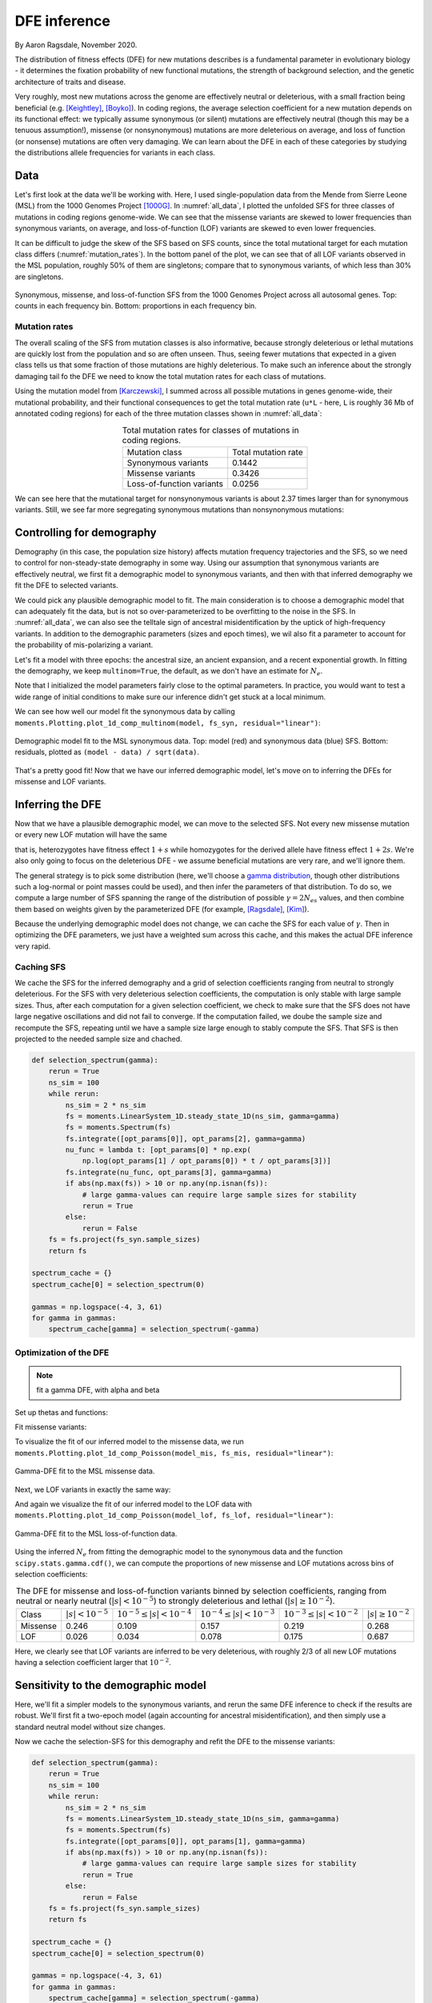=============
DFE inference
=============
.. jupyter-kernel:: python3

By Aaron Ragsdale, November 2020.

The distribution of fitness effects (DFE) for new mutations describes is a fundamental
parameter in evolutionary biology - it determines the fixation probability of new
functional mutations, the strength of background selection, and the genetic architecture
of traits and disease.

Very roughly, most new mutations across the genome are effectively neutral or
deleterious, with a small fraction being beneficial (e.g. [Keightley]_, [Boyko]_).
In coding regions, the average selection coefficient for a new mutation depends on
its functional effect: we typically assume synonymous (or silent) mutations are
effectively neutral (though this may be a tenuous assumption!), missense (or
nonsynonymous) mutations are more deleterious on average, and loss of function
(or nonsense) mutations are often very damaging. We can learn about the DFE in
each of these categories by studying the distributions allele frequencies for variants
in each class.

****
Data
****

Let's first look at the data we'll be working with. Here, I used single-population data
from the Mende from Sierre Leone (MSL) from the 1000 Genomes Project [1000G]_. In
:numref:`all_data`, I plotted the unfolded SFS for three classes of mutations 
in coding regions genome-wide. We can see that the missense variants are skewed
to lower frequencies than synonymous variants, on average, and loss-of-function
(LOF) variants are skewed to even lower frequencies.

It can be difficult to judge the skew of the SFS based on SFS counts, since the total
mutational target for each mutation class differs (:numref:`mutation_rates`). In the
bottom panel of the plot, we can see that of all LOF variants observed in the MSL
population, roughly 50% of them are singletons; compare that to synonymous variants,
of which less than 30% are singletons.

.. _all_data:
.. figure:: ../figures/msl_spectra.png
    :align: center

    Synonymous, missense, and loss-of-function SFS from the 1000 Genomes Project
    across all autosomal genes. Top: counts in each frequency bin. Bottom: proportions
    in each frequency bin.


Mutation rates
--------------

The overall scaling of the SFS from mutation classes is also informative, because
strongly deleterious or lethal mutations are quickly lost from the population and
so are often unseen. Thus, seeing fewer mutations that expected in a given class
tells us that some fraction of those mutations are highly deleterious. To make such
an inference about the strongly damaging tail fo the DFE we need to know the
total mutation rates for each class of mutations.

Using the mutation model from [Karczewski]_, I summed across all possible mutations in
genes genome-wide, their mutational probability, and their functional consequences to
get the total mutation rate (``u*L`` - here, ``L`` is roughly 36 Mb of annotated coding
regions) for each of the three mutation classes shown in :numref:`all_data`:

.. _mutation_rates:
.. list-table:: Total mutation rates for classes of mutations in coding regions.
    :align: center

    * - Mutation class
      - Total mutation rate
    * - Synonymous variants
      - 0.1442
    * - Missense variants
      - 0.3426
    * - Loss-of-function variants
      - 0.0256

We can see here that the mutational target for nonsynonymous variants is about 2.37
times larger than for synonymous variants. Still, we see far more segregating
synonymous mutations than nonsynonymous mutations:

.. jupyter-execute::

    import moments
    import pickle
    import numpy as np

    # note that these frequency spectra are saved in the docs directory of the moments
    # repository: https://bitbucket.org/simongravel/moments/src/master/docs/data/
    data = pickle.load(open("./data/msl_data.bp", "rb"))

    fs_syn = data["spectra"]["syn"]
    fs_mis = data["spectra"]["mis"]
    fs_lof = data["spectra"]["lof"]

    u_syn = data["rates"]["syn"]
    u_mis = data["rates"]["mis"]
    u_lof = data["rates"]["lof"]

    print("Diversity:")
    print(f"synonymous:\t{fs_syn.pi():.2f}")
    print(f"missense:\t{fs_mis.pi():.2f}")
    print(f"loss of func:\t{fs_lof.pi():.2f}")

    print()
    print("Diversity scaled by total mutation rate:")
    print(f"synonymous:\t{fs_syn.pi() / u_syn:.2f}")
    print(f"missense:\t{fs_mis.pi() / u_mis:.2f}")
    print(f"loss of func:\t{fs_lof.pi() / u_lof:.2f}")

**************************
Controlling for demography
**************************

Demography (in this case, the population size history) affects mutation frequency
trajectories and the SFS, so we need to control for non-steady-state demography in
some way. Using our assumption that synonymous variants are effectively neutral, we
first fit a demographic model to synonymous variants, and then with that inferred
demography we fit the DFE to selected variants.

We could pick any plausible demographic model to fit. The main consideration is to
choose a demographic model that can adequately fit the data, but is not so
over-parameterized to be overfitting to the noise in the SFS. In :numref:`all_data`,
we can also see the telltale sign of ancestral misidentification by the uptick
of high-frequency variants. In addition to the demographic parameters (sizes and
epoch times), we wil also fit a parameter to account for the probability of
mis-polarizing a variant.

Let's fit a model with three epochs: the ancestral size, an ancient expansion, and a
recent exponential growth. In fitting the demography, we keep ``multinom=True``, the
default, as we don't have an estimate for :math:`N_e`.

.. jupyter-execute::

    def model_func(params, ns):
        nuA, nuF, TA, TF, p_misid = params
        fs = moments.Demographics1D.snm(ns)
        fs.integrate([nuA], TA)
        nu_func = lambda t: [nuA * np.exp(np.log(nuF / nuA) * t / TF)]
        fs.integrate(nu_func, TF)
        fs = (1 - p_misid) * fs + p_misid * fs[::-1]
        return fs

    p_guess = [2.0, 10.0, 0.3, 0.01, 0.02]
    lower_bound = [1e-3, 1e-3, 1e-3, 1e-3, 1e-3]
    upper_bound = [10, 100, 1, 1, 0.999]

    opt_params = moments.Inference.optimize_log_fmin(
        p_guess, fs_syn, model_func,
        lower_bound=lower_bound, upper_bound=upper_bound)

    model = model_func(opt_params, fs_syn.sample_sizes)
    opt_theta = moments.Inference.optimal_sfs_scaling(model, fs_syn)
    Ne = opt_theta / u_syn / 4

    print("optimal demog. parameters:", opt_params[:-1])
    print("anc misid:", opt_params[-1])
    print("inferred Ne:", f"{Ne:.2f}")

Note that I initialized the model parameters fairly close to the optimal parameters.
In practice, you would want to test a wide range of initial conditions to make sure
our inference didn't get stuck at a local minimum.

We can see how well our model fit the synonymous data by calling
``moments.Plotting.plot_1d_comp_multinom(model, fs_syn, residual="linear")``:

.. _syn_fit:
.. figure:: ../figures/msl_syn_comparison.png
    :align: center

    Demographic model fit to the MSL synonymous data. Top: model (red) and synonymous
    data (blue) SFS. Bottom: residuals, plotted as ``(model - data) / sqrt(data)``.

That's a pretty good fit! Now that we have our inferred demographic model, let's
move on to inferring the DFEs for missense and LOF variants.

*****************
Inferring the DFE
*****************

Now that we have a plausible demographic model, we can move to the selected SFS.
Not every new missense mutation or every new LOF mutation will have the same

that is, heterozygotes have fitness effect :math:`1+s` while homozygotes for the
derived allele have fitness effect :math:`1+2s`. We're also only going to focus
on the deleterious DFE - we assume beneficial mutations are very rare, and we'll
ignore them.

The general strategy is to pick some distribution (here, we'll choose a
`gamma distribution <https://www.wikipedia.org/wiki/Gamma_distribution>`_,
though other distributions such a log-normal or point masses could be used),
and then infer the parameters of that distribution. To do so, we compute a large
number of SFS spanning the range of the distribution of possible :math:`\gamma=2N_es`
values, and then combine them based on weights given by the parameterized DFE
(for example, [Ragsdale]_, [Kim]_).

Because the underlying demographic model does not change, we can cache the SFS
for each value of :math:`\gamma`. Then in optimizing the DFE parameters, we just
have a weighted sum across this cache, and this makes the actual DFE inference
very rapid.

Caching SFS
-----------

We cache the SFS for the inferred demography and a grid of selection coefficients
ranging from neutral to strongly deleterious. For the SFS with very deleterious
selection coefficients, the computation is only stable with large sample sizes.
Thus, after each computation for a given selection coefficient, we check to make
sure that the SFS does not have large negative oscillations and did not fail
to converge. If the computation failed, we doube the sample size and recompute
the SFS, repeating until we have a sample size large enough to stably compute
the SFS. That SFS is then projected to the needed sample size and chached.

.. code-block:: python

    def selection_spectrum(gamma):
        rerun = True
        ns_sim = 100
        while rerun:
            ns_sim = 2 * ns_sim
            fs = moments.LinearSystem_1D.steady_state_1D(ns_sim, gamma=gamma)
            fs = moments.Spectrum(fs)
            fs.integrate([opt_params[0]], opt_params[2], gamma=gamma)
            nu_func = lambda t: [opt_params[0] * np.exp(
                np.log(opt_params[1] / opt_params[0]) * t / opt_params[3])]
            fs.integrate(nu_func, opt_params[3], gamma=gamma)
            if abs(np.max(fs)) > 10 or np.any(np.isnan(fs)):
                # large gamma-values can require large sample sizes for stability
                rerun = True
            else:
                rerun = False
        fs = fs.project(fs_syn.sample_sizes)
        return fs

    spectrum_cache = {}
    spectrum_cache[0] = selection_spectrum(0)

    gammas = np.logspace(-4, 3, 61)
    for gamma in gammas:
        spectrum_cache[gamma] = selection_spectrum(-gamma)

.. jupyter-execute::
    :hide-code:

    spectrum_cache = pickle.load(open("./data/msl_spectrum_cache.bp", "rb"))
    gammas = np.array(sorted(list(spectrum_cache.keys())))[1:]

Optimization of the DFE
-----------------------

.. note::
    fit a gamma DFE, with alpha and beta

Set up thetas and functions:

.. jupyter-execute::

    import scipy.stats
    theta_mis = opt_theta * u_mis / u_syn
    theta_lof = opt_theta * u_lof / u_syn

    dxs = ((gammas - np.concatenate(([gammas[0]], gammas))[:-1]) / 2
        + (np.concatenate((gammas, [gammas[-1]]))[1:] - gammas) / 2)
    
    def dfe_func(params, ns, theta=1):
        alpha, beta, p_misid = params
        fs = spectrum_cache[0] * scipy.stats.gamma.cdf(gammas[0], alpha, scale=beta)
        weights = scipy.stats.gamma.pdf(gammas, alpha, scale=beta)
        for gamma, dx, w in zip(gammas, dxs, weights):
            fs += spectrum_cache[gamma] * dx * w
        fs = theta * fs
        return (1 - p_misid) * fs + p_misid * fs[::-1]

    def model_func_missense(params, ns):
        return dfe_func(params, ns, theta=theta_mis)

    def model_func_lof(params, ns):
        return dfe_func(params, ns, theta=theta_lof)

Fit missense variants:

.. jupyter-execute::

    p_guess = [0.2, 1000, 0.01]
    lower_bound = [1e-4, 1e-1, 1e-3]
    upper_bound = [1e1, 1e5, 0.999]

    opt_params_mis = moments.Inference.optimize_log_fmin(
        p_guess, fs_mis, model_func_missense,
        lower_bound=lower_bound, upper_bound=upper_bound,
        multinom=False)

    model_mis = model_func_missense(opt_params_mis, fs_mis.sample_sizes)
    print("optimal parameters:")
    print("shape:", f"{opt_params_mis[0]:.4f}")
    print("scale:", f"{opt_params_mis[1]:.1f}")
    print("anc misid:", f"{opt_params_mis[2]:.4f}")

To visualize the fit of our inferred model to the missense data, we run
``moments.Plotting.plot_1d_comp_Poisson(model_mis, fs_mis, residual="linear")``:

.. _mis_fit:
.. figure:: ../figures/msl_mis_comparison.png
    :align: center

    Gamma-DFE fit to the MSL missense data.

Next, we LOF variants in exactly the same way:

.. jupyter-execute::

    p_guess = [0.2, 1000, 0.01]
    lower_bound = [1e-4, 1e-1, 1e-3]
    upper_bound = [1e1, 1e5, 0.999]

    opt_params_lof = moments.Inference.optimize_log_fmin(
        p_guess, fs_lof, model_func_lof,
        lower_bound=lower_bound, upper_bound=upper_bound,
        multinom=False)

    model_lof = model_func_lof(opt_params_lof, fs_lof.sample_sizes)
    print("optimal parameters:")
    print("shape:", f"{opt_params_lof[0]:.4f}")
    print("scale:", f"{opt_params_lof[1]:.1f}")
    print("anc misid:", f"{opt_params_lof[2]:.4f}")

And again we visualize the fit of our inferred model to the LOF data with
``moments.Plotting.plot_1d_comp_Poisson(model_lof, fs_lof, residual="linear")``:

.. _lof_fit:
.. figure:: ../figures/msl_lof_comparison.png
    :align: center

    Gamma-DFE fit to the MSL loss-of-function data.

Using the inferred :math:`N_e` from fitting the demographic model to the synonymous
data and the function ``scipy.stats.gamma.cdf()``, we can compute the proportions
of new missense and LOF mutations across bins of selection coefficients:

.. _dfes:
.. list-table:: The DFE for missense and loss-of-function variants binned by selection
    coefficients, ranging from neutral or nearly neutral (:math:`|s| < 10^{-5}`) to
    strongly deleterious and lethal (:math:`|s|\geq10^{-2}`).
    :align: center

    * - Class
      - :math:`| s | < 10^{-5}`
      - :math:`10^{-5} \leq | s | < 10^{-4}`
      - :math:`10^{-4} \leq | s | < 10^{-3}`
      - :math:`10^{-3} \leq | s | < 10^{-2}`
      - :math:`| s | \geq 10^{-2}`
    * - Missense
      - 0.246
      - 0.109
      - 0.157
      - 0.219
      - 0.268
    * - LOF
      - 0.026
      - 0.034
      - 0.078
      - 0.175
      - 0.687

Here, we clearly see that LOF variants are inferred to be very deleterious,
with roughly 2/3 of all new LOF mutations having a selection coefficient larger
that :math:`10^{-2}`.

************************************
Sensitivity to the demographic model
************************************

Here, we'll fit a simpler models to the synonymous variants, and rerun the same DFE
inference to check if the results are robust. We'll first fit a two-epoch model (again
accounting for ancestral misidentification), and then simply use a standard neutral
model without size changes.

.. jupyter-execute::

    def model_func(params, ns):
        nu, T, p_misid = params
        fs = moments.Demographics1D.two_epoch([nu, T], ns)
        fs = (1 - p_misid) * fs + p_misid * fs[::-1]
        return fs
    
    p_guess = [2, .3, 0.02]
    lower_bound = [1e-3, 1e-3, 1e-3]
    upper_bound = [10, 1, 0.999]

    opt_params = moments.Inference.optimize_log_fmin(
        p_guess, fs_syn, model_func,
        lower_bound=lower_bound, upper_bound=upper_bound)

    model = model_func(opt_params, fs_syn.sample_sizes)
    opt_theta = moments.Inference.optimal_sfs_scaling(model, fs_syn)
    Ne = opt_theta / u_syn / 4

    print("optimal demog. parameters:", opt_params[:-1])
    print("anc misid:", opt_params[-1])
    print("inferred Ne:", f"{Ne:.2f}")

    moments.Plotting.plot_1d_comp_multinom(model, fs_syn, residual="linear")

Now we cache the selection-SFS for this demography and refit the DFE to the missense
variants:

.. code-block:: python

    def selection_spectrum(gamma):
        rerun = True
        ns_sim = 100
        while rerun:
            ns_sim = 2 * ns_sim
            fs = moments.LinearSystem_1D.steady_state_1D(ns_sim, gamma=gamma)
            fs = moments.Spectrum(fs)
            fs.integrate([opt_params[0]], opt_params[1], gamma=gamma)
            if abs(np.max(fs)) > 10 or np.any(np.isnan(fs)):
                # large gamma-values can require large sample sizes for stability
                rerun = True
            else:
                rerun = False
        fs = fs.project(fs_syn.sample_sizes)
        return fs

    spectrum_cache = {}
    spectrum_cache[0] = selection_spectrum(0)

    gammas = np.logspace(-4, 3, 61)
    for gamma in gammas:
        spectrum_cache[gamma] = selection_spectrum(-gamma)

.. jupyter-execute::
    :hide-code:

    spectrum_cache = pickle.load(open("./data/msl_spectrum_cache_two_epoch.bp", "rb"))
    gammas = np.array(sorted(list(spectrum_cache.keys())))[1:]

Set up the mutation rates and DFE functions:

.. jupyter-execute::

    theta_mis = opt_theta * u_mis / u_syn
    theta_lof = opt_theta * u_lof / u_syn

    dxs = ((gammas - np.concatenate(([gammas[0]], gammas))[:-1]) / 2
        + (np.concatenate((gammas, [gammas[-1]]))[1:] - gammas) / 2)
    
    def dfe_func(params, ns, theta=1):
        alpha, beta, p_misid = params
        fs = spectrum_cache[0] * scipy.stats.gamma.cdf(gammas[0], alpha, scale=beta)
        weights = scipy.stats.gamma.pdf(gammas, alpha, scale=beta)
        for gamma, dx, w in zip(gammas, dxs, weights):
            fs += spectrum_cache[gamma] * dx * w
        fs = theta * fs
        return (1 - p_misid) * fs + p_misid * fs[::-1]

    def model_func_missense(params, ns):
        return dfe_func(params, ns, theta=theta_mis)

    def model_func_lof(params, ns):
        return dfe_func(params, ns, theta=theta_lof)

Fit the missense data:

.. jupyter-execute::

    p_guess = [0.2, 1000, 0.01]
    lower_bound = [1e-4, 1e-1, 1e-3]
    upper_bound = [1e1, 1e5, 0.999]

    opt_params_mis = moments.Inference.optimize_log_fmin(
        p_guess, fs_mis, model_func_missense,
        lower_bound=lower_bound, upper_bound=upper_bound,
        multinom=False)

    model_mis = model_func_missense(opt_params_mis, fs_mis.sample_sizes)
    print("optimal parameters (missense):")
    print("shape:", f"{opt_params_mis[0]:.4f}")
    print("scale:", f"{opt_params_mis[1]:.1f}")
    print("anc misid:", f"{opt_params_mis[2]:.4f}")

    moments.Plotting.plot_1d_comp_Poisson(model_mis, fs_mis, residual="linear")

Fit the LOF data:

.. jupyter-execute::

    p_guess = [0.2, 1000, 0.01]
    lower_bound = [1e-4, 1e-1, 1e-3]
    upper_bound = [1e1, 1e5, 0.999]

    opt_params_lof = moments.Inference.optimize_log_fmin(
        p_guess, fs_lof, model_func_lof,
        lower_bound=lower_bound, upper_bound=upper_bound,
        multinom=False)

    model_lof = model_func_lof(opt_params_lof, fs_lof.sample_sizes)
    print("optimal parameters:")
    print("shape:", f"{opt_params_lof[0]:.4f}")
    print("scale:", f"{opt_params_lof[1]:.1f}")
    print("anc misid:", f"{opt_params_lof[2]:.4f}")

    moments.Plotting.plot_1d_comp_Poisson(model_lof, fs_lof, residual="linear")

We can compare our results using this simpler two-epoch demographic model to our
previous findings:

.. jupyter-execute::

    print("Missense DFE:")
    shape = opt_params_mis[0]
    scale = opt_params_mis[1]
    ss = [0, 1e-5, 1e-4, 1e-3, 1e-2]
    for s0, s1 in zip(ss[:-1], ss[1:]):
        cdf0 = scipy.stats.gamma.cdf(2 * Ne * s0, shape, scale=scale)
        cdf1 = scipy.stats.gamma.cdf(2 * Ne * s1, shape, scale=scale)
        print(f"{s0} <= s < {s1}:", cdf1 - cdf0)
        if s1 == ss[-1]:
            print(f"s >= {s1}:", 1 - cdf1)

    print()
    print("LOF DFE:")
    shape = opt_params_lof[0]
    scale = opt_params_lof[1]
    ss = [0, 1e-5, 1e-4, 1e-3, 1e-2]
    for s0, s1 in zip(ss[:-1], ss[1:]):
        cdf0 = scipy.stats.gamma.cdf(2 * Ne * s0, shape, scale=scale)
        cdf1 = scipy.stats.gamma.cdf(2 * Ne * s1, shape, scale=scale)
        print(f"{s0} <= s < {s1}:", cdf1 - cdf0)
        if s1 == ss[-1]:
            print(f"s >= {s1}:", 1 - cdf1)

Comparing to the table above, these look pretty similar - that's a good sign.

Now what if our demographic model is way off?

.. jupyter-execute::

    model = moments.Demographics1D.snm(fs_syn.sample_sizes)
    opt_theta = moments.Inference.optimal_sfs_scaling(model, fs_syn)
    Ne = opt_theta / u_syn / 4

    print("optimal Ne scaling:", f"{Ne:.2f}")

    moments.Plotting.plot_1d_comp_multinom(model, fs_syn, residual="linear")

.. code-block:: python

    def selection_spectrum(gamma):
        fs = moments.LinearSystem_1D.steady_state_1D(fs_syn.sample_sizes[0], gamma=gamma)
        fs = moments.Spectrum(fs)
        return fs

    spectrum_cache = {}
    spectrum_cache[0] = selection_spectrum(0)

    gammas = np.logspace(-4, 3, 61)
    for gamma in gammas:
        spectrum_cache[gamma] = selection_spectrum(-gamma)

Set up the mutation rates and DFE functions:

.. jupyter-execute::

    theta_mis = opt_theta * u_mis / u_syn
    theta_lof = opt_theta * u_lof / u_syn

    dxs = ((gammas - np.concatenate(([gammas[0]], gammas))[:-1]) / 2
        + (np.concatenate((gammas, [gammas[-1]]))[1:] - gammas) / 2)
    
    def dfe_func(params, ns, theta=1):
        alpha, beta, p_misid = params
        fs = spectrum_cache[0] * scipy.stats.gamma.cdf(gammas[0], alpha, scale=beta)
        weights = scipy.stats.gamma.pdf(gammas, alpha, scale=beta)
        for gamma, dx, w in zip(gammas, dxs, weights):
            fs += spectrum_cache[gamma] * dx * w
        fs = theta * fs
        return (1 - p_misid) * fs + p_misid * fs[::-1]

    def model_func_missense(params, ns):
        return dfe_func(params, ns, theta=theta_mis)

    def model_func_lof(params, ns):
        return dfe_func(params, ns, theta=theta_lof)

Fit the missense data:

.. jupyter-execute::

    p_guess = [0.2, 1000, 0.01]
    lower_bound = [1e-4, 1e-1, 1e-3]
    upper_bound = [1e1, 1e5, 0.999]

    opt_params_mis = moments.Inference.optimize_log_fmin(
        p_guess, fs_mis, model_func_missense,
        lower_bound=lower_bound, upper_bound=upper_bound,
        multinom=False)

    model_mis = model_func_missense(opt_params_mis, fs_mis.sample_sizes)
    print("optimal parameters (missense):")
    print("shape:", f"{opt_params_mis[0]:.4f}")
    print("scale:", f"{opt_params_mis[1]:.1f}")
    print("anc misid:", f"{opt_params_mis[2]:.4f}")

Fit the LOF data:

.. jupyter-execute::

    p_guess = [0.2, 1000, 0.01]
    lower_bound = [1e-4, 1e-1, 1e-3]
    upper_bound = [1e1, 1e5, 0.999]

    opt_params_lof = moments.Inference.optimize_log_fmin(
        p_guess, fs_lof, model_func_lof,
        lower_bound=lower_bound, upper_bound=upper_bound,
        multinom=False)

    model_lof = model_func_lof(opt_params_lof, fs_lof.sample_sizes)
    print("optimal parameters:")
    print("shape:", f"{opt_params_lof[0]:.4f}")
    print("scale:", f"{opt_params_lof[1]:.1f}")
    print("anc misid:", f"{opt_params_lof[2]:.4f}")


And now comparing our results using the standard neutral model as the underlying
demography:


.. jupyter-execute::

    print("Missense DFE:")
    shape = opt_params_mis[0]
    scale = opt_params_mis[1]
    ss = [0, 1e-5, 1e-4, 1e-3, 1e-2]
    for s0, s1 in zip(ss[:-1], ss[1:]):
        cdf0 = scipy.stats.gamma.cdf(2 * Ne * s0, shape, scale=scale)
        cdf1 = scipy.stats.gamma.cdf(2 * Ne * s1, shape, scale=scale)
        print(f"{s0} <= s < {s1}:", cdf1 - cdf0)
        if s1 == ss[-1]:
            print(f"s >= {s1}:", 1 - cdf1)

    print()
    print("LOF DFE:")
    shape = opt_params_lof[0]
    scale = opt_params_lof[1]
    ss = [0, 1e-5, 1e-4, 1e-3, 1e-2]
    for s0, s1 in zip(ss[:-1], ss[1:]):
        cdf0 = scipy.stats.gamma.cdf(2 * Ne * s0, shape, scale=scale)
        cdf1 = scipy.stats.gamma.cdf(2 * Ne * s1, shape, scale=scale)
        print(f"{s0} <= s < {s1}:", cdf1 - cdf0)
        if s1 == ss[-1]:
            print(f"s >= {s1}:", 1 - cdf1)

These distributions look quite different - in particular, both the missense and LOF
variants are inferred to be much more deleterious. This is because we did not account
for population size expansions in it history, which leads to an excess of rare variants
for each class of mutations, and the model over-compensates for the excess of rare
variants by fitting a DFE that is more skewed toward larger selection coefficients.

********************************
Non-additive models of selection
********************************

So far, we've assumed that all selection is additive, that is, the dominance coefficient
:math:`h = 0.5`. Here, we'll fit:

1. allow h to vary

2. h is an exponental, from h = 0.5 for nearly neutral and decays to 0 or some value
between 0 and 0.5 for very strongly deleterious mutations, with rate lambda for the
exponential function

.. todo::
    Here, we've assumed that selective effects are additive. There is growing evidence
    that deleterious mutations tend toward partial recessivity, and the relationship
    between selection and domininance coefficients is non-trivial (strongly deleterious
    mutations are likely to be more recessive on average than weakly deleterious
    mutations). What happens if we try to take such effects into account?

*********************************
Are synonymous mutations neutral?
*********************************

.. todo::
    Sneak preview: probably not. But how does it affect inference of the DFE of other
    classes of mutations?

**********
References
**********

.. [Boyko] 
    Boyko, Adam R., et al. "Assessing the evolutionary impact of amino acid mutations
    in the human genome." *PLoS Genet* 4.5 (2008): e1000083.

.. [Karczewski]
    Karczewski, Konrad J., et al. "The mutational constraint spectrum quantified
    from variation in 141,456 humans." *Nature* 581.7809 (2020): 434-443.

.. [Keightley]
    Keightley, Peter D., and Adam Eyre-Walker. "Joint inference of the distribution
    of fitness effects of deleterious mutations and population demography based on
    nucleotide polymorphism frequencies." *Genetics* 177.4 (2007): 2251-2261.

.. [Kim]
    Kim, Bernard Y., Christian D. Huber, and Kirk E. Lohmueller. "Inference of the
    distribution of selection coefficients for new nonsynonymous mutations using
    large samples." *Genetics* 206.1 (2017): 345-361.

.. [Ragsdale]
    Ragsdale, Aaron P., et al. "Triallelic population genomics for inferring
    correlated fitness effects of same site nonsynonymous mutations."
    *Genetics* 203.1 (2016): 513-523.

.. [1000G]
    1000 Genomes Project Consortium. "A global reference for human genetic variation."
    *Nature* 526.7571 (2015): 68-74.
